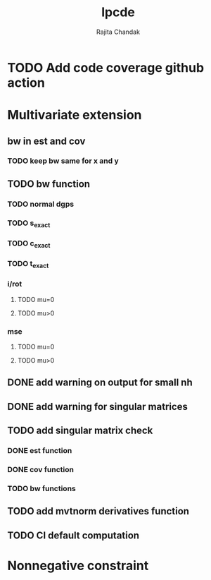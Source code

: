 #+title: lpcde
#+author: Rajita Chandak

* TODO Add code coverage github action

* Multivariate extension
** bw in est and cov
*** TODO keep bw same for x and y
** TODO bw function
*** TODO normal dgps
*** TODO s_exact
*** TODO c_exact
*** TODO t_exact
*** i/rot
**** TODO mu=0
**** TODO mu>0
*** mse
**** TODO mu=0
**** TODO mu>0
** DONE add warning on output for small nh
** DONE add warning for singular matrices
** TODO add singular matrix check
*** DONE est function
*** DONE cov function
*** TODO bw functions
** TODO add mvtnorm derivatives function
** TODO CI default computation

* Nonnegative constraint
